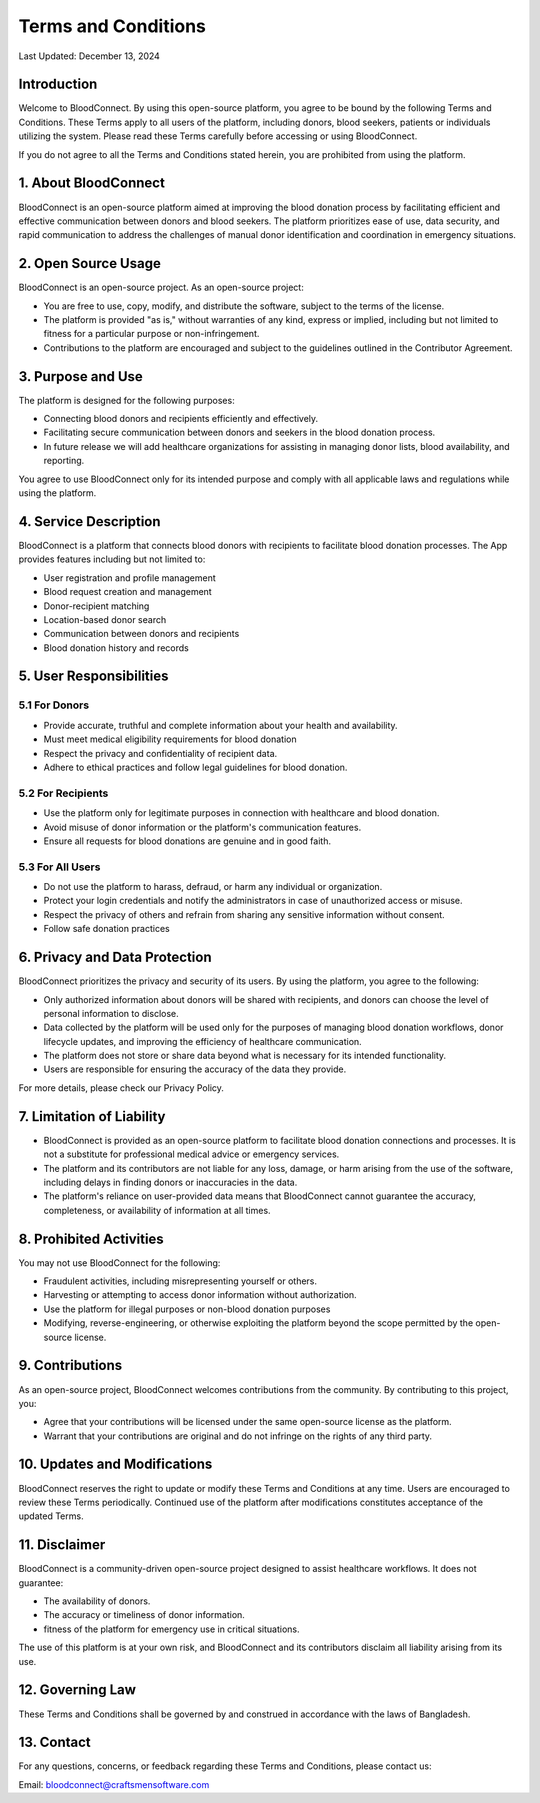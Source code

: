 ======================
Terms and Conditions
======================

Last Updated: December 13, 2024

Introduction
------------
Welcome to BloodConnect. By using this open-source platform, you agree to be bound by the following Terms and Conditions. These Terms apply to all users of the platform, including donors, blood seekers, patients or individuals utilizing the system. Please read these Terms carefully before accessing or using BloodConnect.

If you do not agree to all the Terms and Conditions stated herein, you are prohibited from using the platform.

1. About BloodConnect
----------------------
BloodConnect is an open-source platform aimed at improving the blood donation process by facilitating efficient and effective communication between donors and blood seekers. The platform prioritizes ease of use, data security, and rapid communication to address the challenges of manual donor identification and coordination in emergency situations.

2. Open Source Usage
--------------------
BloodConnect is an open-source project. As an open-source project:

- You are free to use, copy, modify, and distribute the software, subject to the terms of the license.
- The platform is provided "as is," without warranties of any kind, express or implied, including but not limited to fitness for a particular purpose or non-infringement.
- Contributions to the platform are encouraged and subject to the guidelines outlined in the Contributor Agreement.

3. Purpose and Use
------------------
The platform is designed for the following purposes:

- Connecting blood donors and recipients efficiently and effectively.
- Facilitating secure communication between donors and seekers in the blood donation process.
- In future release we will add healthcare organizations for assisting in managing donor lists, blood availability, and reporting.

You agree to use BloodConnect only for its intended purpose and comply with all applicable laws and regulations while using the platform.

4. Service Description
----------------------
BloodConnect is a platform that connects blood donors with recipients to facilitate blood donation processes. The App provides features including but not limited to:

- User registration and profile management
- Blood request creation and management
- Donor-recipient matching
- Location-based donor search
- Communication between donors and recipients
- Blood donation history and records

5. User Responsibilities
------------------------

5.1 For Donors
~~~~~~~~~~~~~~
- Provide accurate, truthful and complete information about your health and availability.
- Must meet medical eligibility requirements for blood donation
- Respect the privacy and confidentiality of recipient data.
- Adhere to ethical practices and follow legal guidelines for blood donation.

5.2 For Recipients
~~~~~~~~~~~~~~~~~~~
- Use the platform only for legitimate purposes in connection with healthcare and blood donation.
- Avoid misuse of donor information or the platform's communication features.
- Ensure all requests for blood donations are genuine and in good faith.

5.3 For All Users
~~~~~~~~~~~~~~~~~~
- Do not use the platform to harass, defraud, or harm any individual or organization.
- Protect your login credentials and notify the administrators in case of unauthorized access or misuse.
- Respect the privacy of others and refrain from sharing any sensitive information without consent.
- Follow safe donation practices

6. Privacy and Data Protection
-------------------------------
BloodConnect prioritizes the privacy and security of its users. By using the platform, you agree to the following:

- Only authorized information about donors will be shared with recipients, and donors can choose the level of personal information to disclose.
- Data collected by the platform will be used only for the purposes of managing blood donation workflows, donor lifecycle updates, and improving the efficiency of healthcare communication.
- The platform does not store or share data beyond what is necessary for its intended functionality.
- Users are responsible for ensuring the accuracy of the data they provide.

For more details, please check our Privacy Policy.

7. Limitation of Liability
--------------------------
- BloodConnect is provided as an open-source platform to facilitate blood donation connections and processes. It is not a substitute for professional medical advice or emergency services.
- The platform and its contributors are not liable for any loss, damage, or harm arising from the use of the software, including delays in finding donors or inaccuracies in the data.
- The platform's reliance on user-provided data means that BloodConnect cannot guarantee the accuracy, completeness, or availability of information at all times.

8. Prohibited Activities
-------------------------
You may not use BloodConnect for the following:

- Fraudulent activities, including misrepresenting yourself or others.
- Harvesting or attempting to access donor information without authorization.
- Use the platform for illegal purposes or non-blood donation purposes
- Modifying, reverse-engineering, or otherwise exploiting the platform beyond the scope permitted by the open-source license.

9. Contributions
-----------------
As an open-source project, BloodConnect welcomes contributions from the community. By contributing to this project, you:

- Agree that your contributions will be licensed under the same open-source license as the platform.
- Warrant that your contributions are original and do not infringe on the rights of any third party.

10. Updates and Modifications
------------------------------
BloodConnect reserves the right to update or modify these Terms and Conditions at any time. Users are encouraged to review these Terms periodically. Continued use of the platform after modifications constitutes acceptance of the updated Terms.

11. Disclaimer
---------------
BloodConnect is a community-driven open-source project designed to assist healthcare workflows. It does not guarantee:

- The availability of donors.
- The accuracy or timeliness of donor information.
- fitness of the platform for emergency use in critical situations.

The use of this platform is at your own risk, and BloodConnect and its contributors disclaim all liability arising from its use.

12. Governing Law
------------------
These Terms and Conditions shall be governed by and construed in accordance with the laws of Bangladesh.

13. Contact
------------
For any questions, concerns, or feedback regarding these Terms and Conditions, please contact us:

| Email: bloodconnect@craftsmensoftware.com